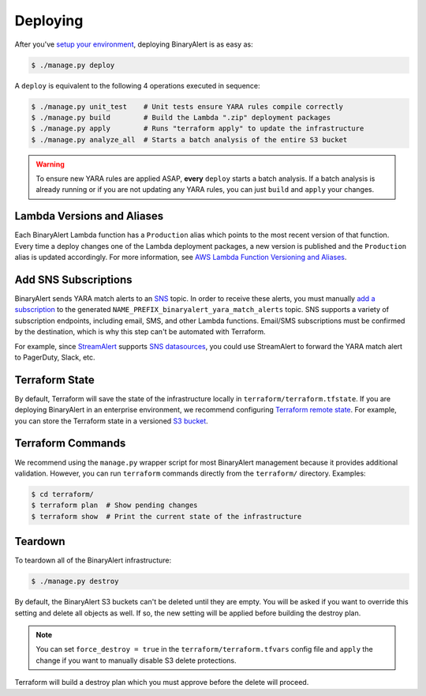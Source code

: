 Deploying
=========
After you've `setup your environment <getting-started.html>`_, deploying BinaryAlert is as easy as:

.. code-block:: bash

  $ ./manage.py deploy

A ``deploy`` is equivalent to the following 4 operations executed in sequence:

.. code-block:: bash

  $ ./manage.py unit_test    # Unit tests ensure YARA rules compile correctly
  $ ./manage.py build        # Build the Lambda ".zip" deployment packages
  $ ./manage.py apply        # Runs "terraform apply" to update the infrastructure
  $ ./manage.py analyze_all  # Starts a batch analysis of the entire S3 bucket

.. warning:: To ensure new YARA rules are applied ASAP, **every** ``deploy`` starts a batch analysis. If a batch analysis is already running or if you are not updating any YARA rules, you can just ``build`` and ``apply`` your changes.


.. _lambda_versioning:

Lambda Versions and Aliases
---------------------------
Each BinaryAlert Lambda function has a ``Production`` alias which points to the most recent version of that function. Every time a deploy changes one of the Lambda deployment packages, a new version is published and the ``Production`` alias is updated accordingly. For more information, see `AWS Lambda Function Versioning and Aliases <http://docs.aws.amazon.com/lambda/latest/dg/versioning-aliases.html>`_.


.. _add_sns_subscriptions:

Add SNS Subscriptions
---------------------
BinaryAlert sends YARA match alerts to an `SNS <https://aws.amazon.com/sns/>`_ topic. In order to receive these alerts, you must manually `add a subscription <http://docs.aws.amazon.com/sns/latest/dg/SubscribeTopic.html>`_ to the generated ``NAME_PREFIX_binaryalert_yara_match_alerts`` topic. SNS supports a variety of subscription endpoints, including email, SMS, and other Lambda functions. Email/SMS subscriptions must be confirmed by the destination, which is why this step can't be automated with Terraform.

For example, since `StreamAlert <https://streamalert.io>`_ supports `SNS datasources <https://streamalert.io/datasources.html#aws-sns>`_, you could use StreamAlert to forward the YARA match alert to PagerDuty, Slack, etc.


Terraform State
---------------
By default, Terraform will save the state of the infrastructure locally in ``terraform/terraform.tfstate``. If you are deploying BinaryAlert in an enterprise environment, we recommend configuring `Terraform remote state <https://www.terraform.io/docs/state/remote.html>`_. For example, you can store the Terraform state in a versioned `S3 bucket <https://www.terraform.io/docs/backends/types/s3.html>`_.


Terraform Commands
------------------
We recommend using the ``manage.py`` wrapper script for most BinaryAlert management because it provides additional validation. However, you can run ``terraform`` commands directly from the ``terraform/`` directory. Examples:

.. code-block:: bash

  $ cd terraform/
  $ terraform plan  # Show pending changes
  $ terraform show  # Print the current state of the infrastructure


.. _teardown:

Teardown
--------
To teardown all of the BinaryAlert infrastructure:

.. code-block:: bash

  $ ./manage.py destroy

By default, the BinaryAlert S3 buckets can't be deleted until they are empty. You will be asked
if you want to override this setting and delete all objects as well. If so, the new setting will
be applied before building the destroy plan.

.. note:: You can set ``force_destroy = true`` in the ``terraform/terraform.tfvars`` config file and ``apply`` the change if you want to manually disable S3 delete protections.

Terraform will build a destroy plan which you must approve before the delete will proceed.